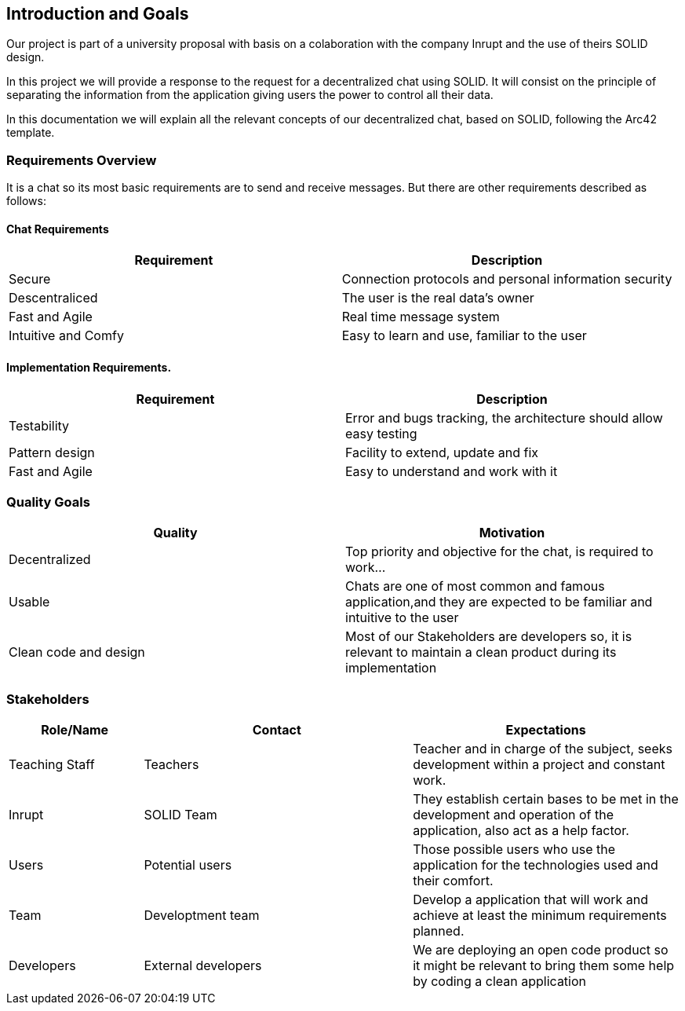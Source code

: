 [[section-introduction-and-goals]]
== Introduction and Goals
Our project is part of a university proposal with basis on a colaboration with the company Inrupt and the use of theirs SOLID design.

In this project we will provide a response to the request for a decentralized chat using SOLID. It will consist on the principle of separating the information from the application giving users the power to control all their data.

In this documentation we will explain all the relevant concepts of our decentralized chat, based on SOLID, following the Arc42 template.

=== Requirements Overview
It is a chat so its most basic requirements are to send and receive messages. But there are other requirements described as follows:

==== Chat Requirements
[width="100%",options="header"]
|====================
|Requirement | Description
|Secure | Connection protocols and personal information security
|Descentraliced | The user is the real data's owner
|Fast and Agile | Real time message system
|Intuitive and Comfy |Easy to learn and use, familiar to the user
|====================

==== Implementation Requirements.
[width="100%",options="header"]
|====================
|Requirement | Description
|Testability | Error and bugs tracking, the architecture should allow easy testing
|Pattern design | Facility to extend, update and fix
|Fast and Agile | Easy to understand and work with it
|====================

=== Quality Goals
[width="100%",options="header"]
|===
|Quality|Motivation
| Decentralized | Top priority and objective for the chat, is required to work...
| Usable | Chats are one of most common and famous application,and they are expected to be familiar and intuitive to the user
| Clean code and design | Most of our Stakeholders are developers so, it is relevant to maintain a clean product during its implementation
|===

=== Stakeholders
[width="100%",options="header",cols="1,2,2"]
|===
|Role/Name|Contact|Expectations
| Teaching Staff | Teachers | Teacher and in charge of the subject, seeks development within a project and constant work.
| Inrupt | SOLID Team | They establish certain bases to be met in the development and operation of the application, also act as a help factor. 
| Users | Potential users | Those possible users who use the application for the technologies used and their comfort.
| Team | Developtment team | Develop a application that will work and achieve at least the minimum requirements planned.
| Developers | External developers | We are deploying an open code product so it might be relevant to bring them some help by coding a clean application
|===

